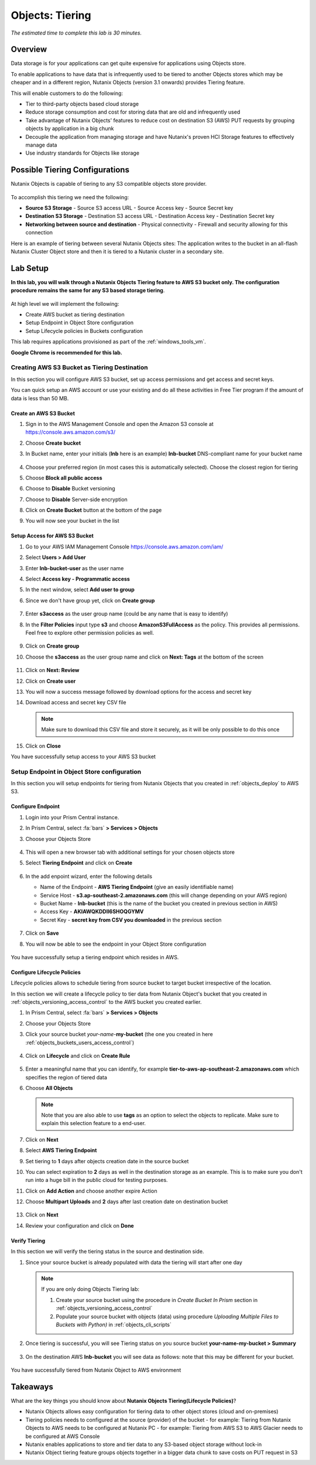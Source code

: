 .. _objects_tiering:

------------------------------
Objects: Tiering
------------------------------

*The estimated time to complete this lab is 30 minutes.*

Overview
++++++++

Data storage is for your applications can get quite expensive for applications using Objects store.

To enable applications to have data that is infrequently used to be tiered to another Objects stores which may be cheaper and in a different region, Nutanix Objects (version 3.1 onwards) provides Tiering feature.

This will enable customers to do the following:

- Tier to third-party objects based cloud storage
- Reduce storage consumption and cost for storing data that are old and infrequently used
- Take advantage of Nutanix Objects' features to reduce cost on destination S3 (AWS) PUT requests by grouping objects by application in a big chunk
- Decouple the application from managing storage and have Nutanix's proven HCI Storage features to effectively manage data
- Use industry standards for Objects like storage

Possible Tiering Configurations
+++++++++++++++++++++++++++++++

Nutanix Objects is capable of tiering to any S3 compatible objects store provider.

.. figure:: images/tieringdesign1.png


To accomplish this tiering we need the following:

- **Source S3 Storage**
  - Source S3 access URL
  - Source Access key
  - Source Secret key

- **Destination S3 Storage**
  - Destination S3 access URL
  - Destination Access key
  - Destination Secret key

- **Networking between source and destination**
  - Physical connectivity
  - Firewall and security allowing for this connection

Here is an example of tiering between several Nutanix Objects sites: The application writes to the bucket in an all-flash Nutanix Cluster Object store and then it is tiered to a Nutanix cluster in a secondary site.

.. figure:: images/tieringdesign2.png


Lab Setup
++++++++++

**In this lab, you will walk through a Nutanix Objects Tiering feature to AWS S3 bucket only. The configuration procedure remains the same for any S3 based storage tiering**.

.. figure:: images/tieringdesign3.png

At high level we will implement the following:

- Create AWS bucket as tiering destination
- Setup Endpoint in Object Store configuration
- Setup Lifecycle policies in Buckets configuration

This lab requires applications provisioned as part of the :ref:`windows_tools_vm`.

**Google Chrome is recommended for this lab.**

Creating AWS S3 Bucket as Tiering Destination
................................................................

In this section you will configure AWS S3 bucket, set up access permissions and get access and secret keys.

You can quick setup an AWS account or use your existing and do all these activities in Free Tier program if the amount of data is less than 50 MB.

Create an AWS S3 Bucket
^^^^^^^^^^^^^^^^^^^^^^^^^^^^^^^^^^^^

#. Sign in to the AWS Management Console and open the Amazon S3 console at https://console.aws.amazon.com/s3/

#. Choose **Create bucket**

#. In Bucket name, enter your initials (**lnb** here is an example) **lnb-bucket** DNS-compliant name for your bucket name

   .. figure:: images/tiering1.png
#. Choose your preferred region (in most cases this is automatically selected). Choose the closest region for tiering
#. Choose **Block all public access**
#. Choose to **Disable** Bucket versioning
#. Choose to **Disable** Server-side encryption
#. Click on **Create Bucket** button at the bottom of the page
#. You will now see your bucket in the list

   .. figure:: images/tiering2.png

Setup Access for AWS S3 Bucket
^^^^^^^^^^^^^^^^^^^^^^^^^^^^^^^^^^^^

#. Go to your AWS IAM Management Console https://console.aws.amazon.com/iam/
#. Select **Users > Add User**
#. Enter **lnb-bucket-user** as the user name
#. Select **Access key - Programmatic access**
#. In the next window, select **Add user to group**
#. Since we don't have group yet, click on **Create group**

   .. figure:: images/tiering3.png

#. Enter **s3access** as the user group name (could be any name that is easy to identify)

#. In the **Filter Policies** input type **s3** and choose **AmazonS3FullAccess** as the policy. This provides all permissions. Feel free to explore other permission policies as well.

   .. figure:: images/tiering4.png

#. Click on **Create group**

#. Choose the **s3access** as the user group name and click on **Next: Tags** at the bottom of the screen

   .. figure:: images/tiering5.png

#. Click on **Next: Review**

#. Click on **Create user**

#. You will now a success message followed by download options for the access and secret key

#. Download access and secret key CSV file

   .. note::

   	 Make sure to download this CSV file and store it securely, as it will be only possible to do this once

   .. figure:: images/tiering6.png

#. Click on **Close**

You have successfully setup access to your AWS S3 bucket

Setup Endpoint in Object Store configuration
................................................................

In this section you will setup endpoints for tiering from Nutanix Objects that you created in :ref:`objects_deploy` to AWS S3.

Configure Endpoint
^^^^^^^^^^^^^^^^^^^^^^^^^^^^^^^^^^^^

#. Login into your Prism Central instance.

#. In Prism Central, select :fa:`bars` **> Services > Objects**

#. Choose your Objects Store

   .. figure:: images/tiering7.png

#. This will open a new browser tab with additional settings for your chosen objects store

#. Select **Tiering Endpoint** and click on **Create**

   .. figure:: images/tiering8.png

#. In the add enpoint wizard, enter the following details

   - Name of the Endpoint - **AWS Tiering Endpoint** (give an easily identifiable name)
   - Service Host - **s3.ap-southeast-2.amazonaws.com**  (this will change depending on your AWS region)
   - Bucket Name - **lnb-bucket** (this is the name of the bucket you created in previous section in AWS)
   - Access Key - **AKIAWQKDDII6SHOQGYMV**
   - Secret Key - **secret key from CSV you downloaded** in the previous section

   .. figure:: images/tiering9.png

#. Click on **Save**

#. You will now be able to see the endpoint in your Object Store configuration

   .. figure:: images/tiering10.png

You have successfully setup a tiering endpoint which resides in AWS.


Configure Lifecycle Policies
^^^^^^^^^^^^^^^^^^^^^^^^^^^^^^^^^^^^

Lifecycle policies allows to schedule tiering from source bucket to target bucket irrespective of the location.

In this section we will create a lifecycle policy to tier data from Nutanix Object's bucket that you created in :ref:`objects_versioning_access_control` to the AWS bucket you created earlier.

#. In Prism Central, select :fa:`bars` **> Services > Objects**

#. Choose your Objects Store

#. Click your source bucket *your-name*-**my-bucket** (the one you created in here :ref:`objects_buckets_users_access_control`)

   .. figure:: images/tiering11.png

#. Click on **Lifecycle** and click on **Create Rule**

   .. figure:: images/tiering12.png

#. Enter a meaningful name that you can identify, for example **tier-to-aws-ap-southeast-2.amazonaws.com** which specifies the region of tiered data

#. Choose **All Objects**

   .. note::

   	Note that you are also able to use **tags** as an option to select the objects to replicate. Make sure to explain this selection feature to a end-user.

   .. figure:: images/tiering13.png

#. Click on **Next**

#. Select **AWS Tiering Endpoint**

#. Set tiering to **1** days after objects creation date in the source bucket

#. You can select expiration to **2** days as well in the destination storage as an example. This is to make sure you don't run into a huge bill in the public cloud for testing purposes.

#. Click on **Add Action** and choose another expire Action

#. Choose **Multipart Uploads** and **2** days after last creation date on destination bucket

   .. figure:: images/tiering14.png

#. Click on **Next**

#. Review your configuration and click on **Done**

   .. figure:: images/tiering15.png

Verify Tiering
^^^^^^^^^^^^^^^^^^

In this section we will verify the tiering status in the source and destination side.

#. Since your source bucket is already populated with data the tiering will start after one day

   .. note::

    If you are only doing Objects Tiering lab:

    #. Create your source bucket using the procedure in *Create Bucket In Prism* section in :ref:`objects_versioning_access_control`
    #. Populate your source bucket with objects (data) using procedure *Uploading Multiple Files to Buckets with Python)* in :ref:`objects_cli_scripts`

#. Once tiering is successful, you will see Tiering status on you source bucket **your-name-my-bucket > Summary**

   .. figure:: images/tiering16.png

#. On the destination AWS **lnb-bucket** you will see data as follows: note that this may be different for your bucket.

   .. figure:: images/tiering17.png

You have successfully tiered from Nutanix Object to AWS environment


Takeaways
++++++++++

What are the key things you should know about **Nutanix Objects Tiering(Lifecycle Policies)**?

- Nutanix Objects allows easy configuration for tiering data to other object stores (cloud and on-premises)
- Tiering policies needs to configured at the source (provider) of the bucket
  - for example: Tiering from Nutanix Objects to AWS needs to be configured at Nutanix PC
  - for example: Tiering from AWS S3 to AWS Glacier needs to be configured at AWS Console
- Nutanix enables applications to store and tier data to any S3-based object storage without lock-in
- Nutanix Object tiering feature groups objects together in a bigger data chunk to save costs on PUT request in S3

